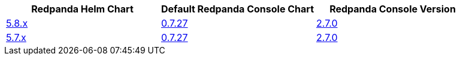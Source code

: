 |===
| Redpanda Helm Chart |Default Redpanda Console Chart|Redpanda Console Version

| link:https://github.com/redpanda-data/helm-charts/releases/redpanda-5.8.14[5.8.x]
| link:https://github.com/redpanda-data/helm-charts/releases/console-0.7.27[0.7.27]
| link:https://github.com/redpanda-data/console/releases/v2.7.0[2.7.0]

| link:https://github.com/redpanda-data/helm-charts/releases/redpanda-5.7.41[5.7.x]
| link:https://github.com/redpanda-data/helm-charts/releases/console-0.7.27[0.7.27]
| link:https://github.com/redpanda-data/console/releases/v2.7.0[2.7.0]

|===

